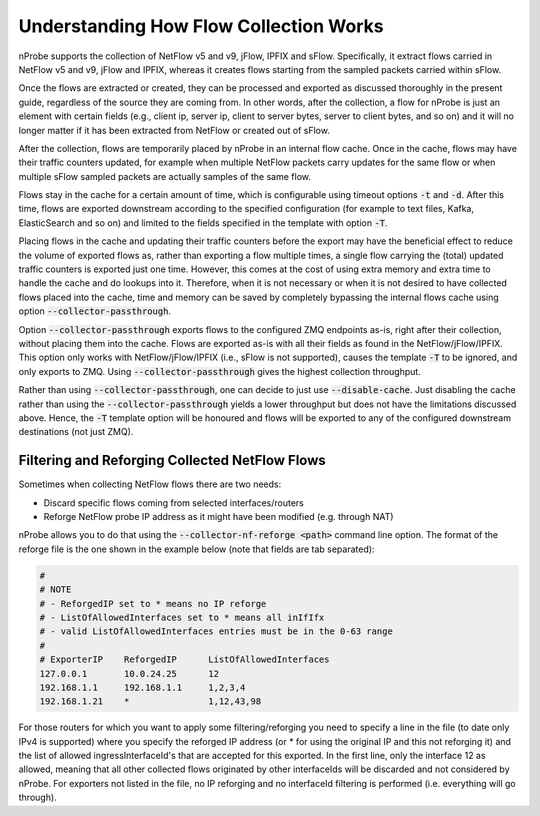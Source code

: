 .. _UnderstandingFlowCollection:

Understanding How Flow Collection Works
#######################################

nProbe supports the collection of NetFlow v5 and v9, jFlow, IPFIX and
sFlow. Specifically, it extract flows carried in NetFlow v5 and v9, jFlow and
IPFIX, whereas it creates flows starting from the sampled packets
carried within sFlow.

Once the flows are extracted or created, they can be processed and
exported as discussed thoroughly in the present guide, regardless of
the source they are coming from. In other words, after the collection,
a flow for nProbe is just an element with certain fields (e.g., client ip, server
ip, client to server bytes, server to client bytes, and so on) and it
will no longer matter if it has been extracted from NetFlow or created
out of sFlow.

After the collection, flows are temporarily placed by nProbe in an
internal flow cache. Once in the cache, flows may have their traffic
counters updated, for example when multiple NetFlow packets carry
updates for the same flow or when multiple sFlow sampled packets are
actually samples of the same flow.

Flows stay in the cache for a certain amount of time, which is
configurable using timeout options :code:`-t`
and :code:`-d`. After this time, flows are exported downstream
according to the specified configuration (for example to text files,
Kafka, ElasticSearch and so on) and limited to the fields specified in
the template with option :code:`-T`.

Placing flows in the cache and updating their traffic counters before
the export may have the beneficial effect to reduce the volume of
exported flows as, rather than exporting a flow multiple times, a
single flow carrying the (total) updated traffic counters is exported
just one time. However, this comes at the cost of using extra memory
and extra time to handle the cache and do lookups into it. Therefore,
when it is not necessary or when it is not desired to have collected
flows placed into the cache, time and memory can be saved by
completely bypassing the internal flows cache using option :code:`--collector-passthrough`.

Option :code:`--collector-passthrough` exports flows to the configured
ZMQ endpoints as-is, right after their collection, without placing
them into the cache. Flows are exported as-is with all their fields as
found in the NetFlow/jFlow/IPFIX. This option only works with NetFlow/jFlow/IPFIX
(i.e., sFlow is not supported), causes the template :code:`-T` to be
ignored, and only exports to ZMQ. Using :code:`--collector-passthrough`
gives the highest collection throughput.

Rather than using :code:`--collector-passthrough`, one can decide to
just use :code:`--disable-cache`. Just disabling the cache rather than
using the :code:`--collector-passthrough` yields a lower throughput but
does not have the limitations discussed above. Hence, the
:code:`-T` template option will be honoured and flows will be exported to
any of the configured downstream destinations (not just ZMQ).

Filtering and Reforging Collected NetFlow Flows
===============================================

Sometimes when collecting NetFlow flows there are two needs:

- Discard specific flows coming from selected interfaces/routers
- Reforge NetFlow probe IP address as it might have been modified (e.g. through NAT)

nProbe allows you to do that using the :code:`--collector-nf-reforge <path>` command line option. The
format of the reforge file is the one shown in the example below (note that fields are tab separated):

.. code:: bash

       #
       # NOTE
       # - ReforgedIP set to * means no IP reforge
       # - ListOfAllowedInterfaces set to * means all inIfIfx
       # - valid ListOfAllowedInterfaces entries must be in the 0-63 range
       #
       # ExporterIP    ReforgedIP      ListOfAllowedInterfaces
       127.0.0.1       10.0.24.25      12
       192.168.1.1     192.168.1.1     1,2,3,4
       192.168.1.21    *               1,12,43,98

For those routers for which you want to apply some filtering/reforging you need to specify a line
in the file (to date only IPv4 is supported) where you specify the reforged IP address (or * for using
the original IP and this not reforging it) and the list of allowed ingressInterfaceId's that are accepted
for this exported. In the first line, only the interface 12 as allowed, meaning that all other collected flows
originated by other interfaceIds will be discarded and not considered by nProbe. For exporters not listed
in the file, no IP reforging and no interfaceId filtering is performed (i.e. everything will go through).
